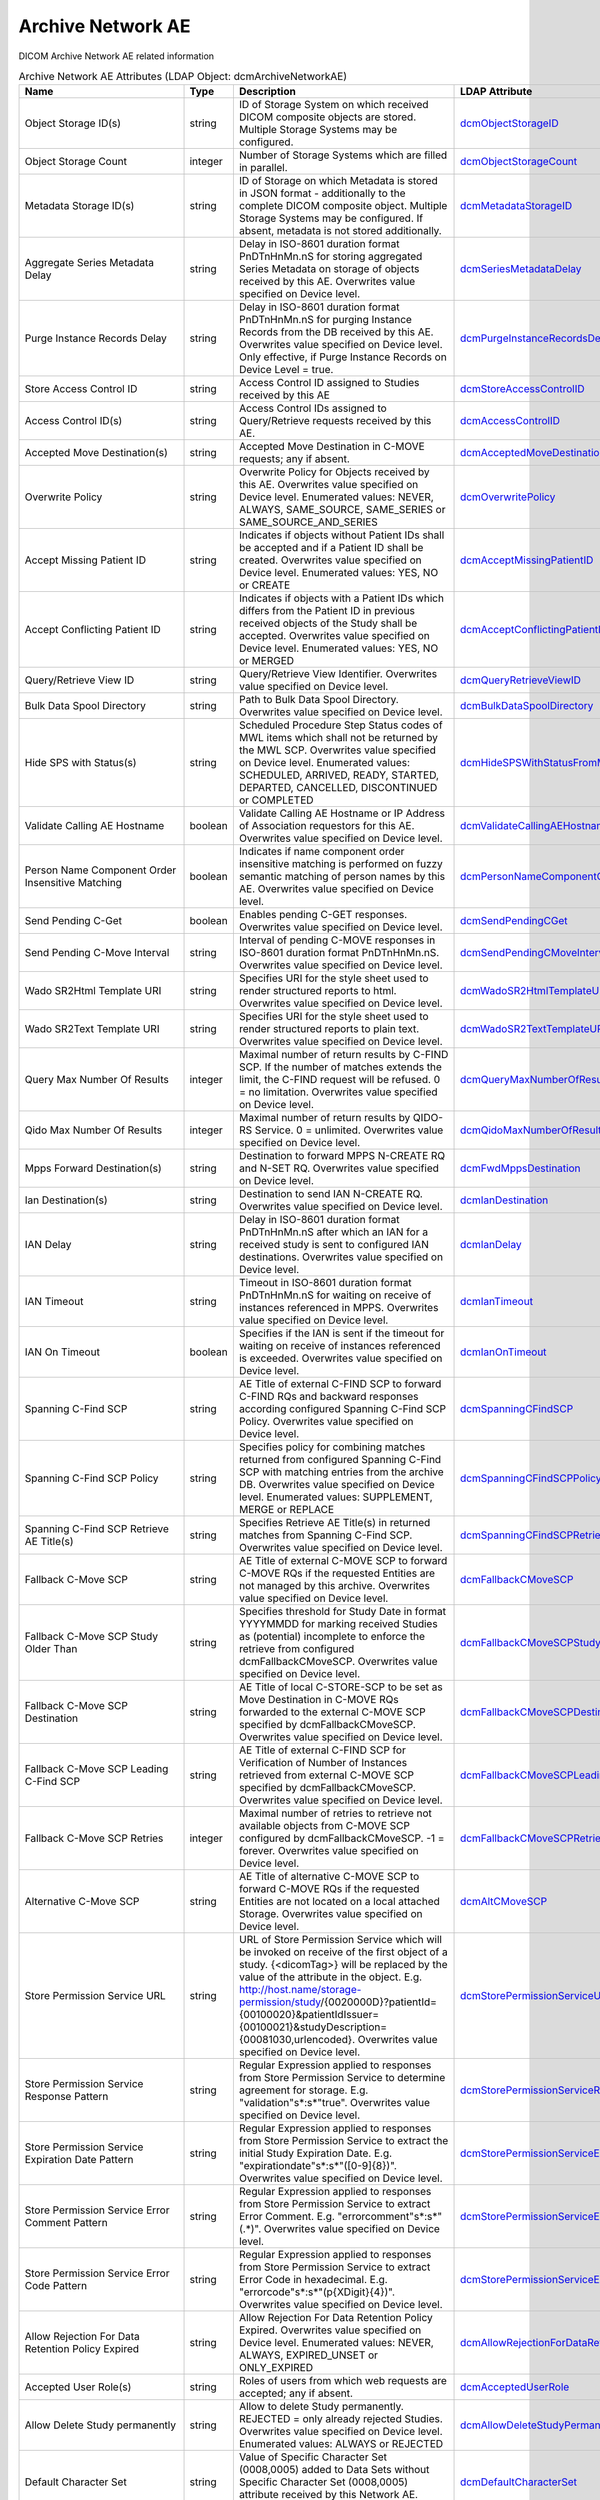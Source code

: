 Archive Network AE
==================
DICOM Archive Network AE related information

.. tabularcolumns:: |p{4cm}|l|p{8cm}|l|
.. csv-table:: Archive Network AE Attributes (LDAP Object: dcmArchiveNetworkAE)
    :header: Name, Type, Description, LDAP Attribute
    :widths: 20, 7, 60, 13

    "Object Storage ID(s)",string,"ID of Storage System on which received DICOM composite objects are stored. Multiple Storage Systems may be configured.","
    .. _dcmObjectStorageID:

    dcmObjectStorageID_"
    "Object Storage Count",integer,"Number of Storage Systems which are filled in parallel.","
    .. _dcmObjectStorageCount:

    dcmObjectStorageCount_"
    "Metadata Storage ID(s)",string,"ID of Storage on which Metadata is stored in JSON format - additionally to the complete DICOM composite object. Multiple Storage Systems may be configured. If absent, metadata is not stored additionally.","
    .. _dcmMetadataStorageID:

    dcmMetadataStorageID_"
    "Aggregate Series Metadata Delay",string,"Delay in ISO-8601 duration format PnDTnHnMn.nS for storing aggregated Series Metadata on storage of objects received by this AE. Overwrites value specified on Device level.","
    .. _dcmSeriesMetadataDelay:

    dcmSeriesMetadataDelay_"
    "Purge Instance Records Delay",string,"Delay in ISO-8601 duration format PnDTnHnMn.nS for purging Instance Records from the DB received by this AE. Overwrites value specified on Device level. Only effective, if Purge Instance Records on Device Level = true.","
    .. _dcmPurgeInstanceRecordsDelay:

    dcmPurgeInstanceRecordsDelay_"
    "Store Access Control ID",string,"Access Control ID assigned to Studies received by this AE","
    .. _dcmStoreAccessControlID:

    dcmStoreAccessControlID_"
    "Access Control ID(s)",string,"Access Control IDs assigned to Query/Retrieve requests received by this AE.","
    .. _dcmAccessControlID:

    dcmAccessControlID_"
    "Accepted Move Destination(s)",string,"Accepted Move Destination in C-MOVE requests; any if absent.","
    .. _dcmAcceptedMoveDestination:

    dcmAcceptedMoveDestination_"
    "Overwrite Policy",string,"Overwrite Policy for Objects received by this AE. Overwrites value specified on Device level. Enumerated values: NEVER, ALWAYS, SAME_SOURCE, SAME_SERIES or SAME_SOURCE_AND_SERIES","
    .. _dcmOverwritePolicy:

    dcmOverwritePolicy_"
    "Accept Missing Patient ID",string,"Indicates if objects without Patient IDs shall be accepted and if a Patient ID shall be created. Overwrites value specified on Device level. Enumerated values: YES, NO or CREATE","
    .. _dcmAcceptMissingPatientID:

    dcmAcceptMissingPatientID_"
    "Accept Conflicting Patient ID",string,"Indicates if objects with a Patient IDs which differs from the Patient ID in previous received objects of the Study shall be accepted. Overwrites value specified on Device level. Enumerated values: YES, NO or MERGED","
    .. _dcmAcceptConflictingPatientID:

    dcmAcceptConflictingPatientID_"
    "Query/Retrieve View ID",string,"Query/Retrieve View Identifier. Overwrites value specified on Device level.","
    .. _dcmQueryRetrieveViewID:

    dcmQueryRetrieveViewID_"
    "Bulk Data Spool Directory",string,"Path to Bulk Data Spool Directory. Overwrites value specified on Device level.","
    .. _dcmBulkDataSpoolDirectory:

    dcmBulkDataSpoolDirectory_"
    "Hide SPS with Status(s)",string,"Scheduled Procedure Step Status codes of MWL items which shall not be returned by the MWL SCP. Overwrites value specified on Device level. Enumerated values: SCHEDULED, ARRIVED, READY, STARTED, DEPARTED, CANCELLED, DISCONTINUED or COMPLETED","
    .. _dcmHideSPSWithStatusFromMWL:

    dcmHideSPSWithStatusFromMWL_"
    "Validate Calling AE Hostname",boolean,"Validate Calling AE Hostname or IP Address of Association requestors for this AE. Overwrites value specified on Device level.","
    .. _dcmValidateCallingAEHostname:

    dcmValidateCallingAEHostname_"
    "Person Name Component Order Insensitive Matching",boolean,"Indicates if name component order insensitive matching is performed on fuzzy semantic matching of person names by this AE. Overwrites value specified on Device level.","
    .. _dcmPersonNameComponentOrderInsensitiveMatching:

    dcmPersonNameComponentOrderInsensitiveMatching_"
    "Send Pending C-Get",boolean,"Enables pending C-GET responses. Overwrites value specified on Device level.","
    .. _dcmSendPendingCGet:

    dcmSendPendingCGet_"
    "Send Pending C-Move Interval",string,"Interval of pending C-MOVE responses in ISO-8601 duration format PnDTnHnMn.nS. Overwrites value specified on Device level.","
    .. _dcmSendPendingCMoveInterval:

    dcmSendPendingCMoveInterval_"
    "Wado SR2Html Template URI",string,"Specifies URI for the style sheet used to render structured reports to html. Overwrites value specified on Device level.","
    .. _dcmWadoSR2HtmlTemplateURI:

    dcmWadoSR2HtmlTemplateURI_"
    "Wado SR2Text Template URI",string,"Specifies URI for the style sheet used to render structured reports to plain text. Overwrites value specified on Device level.","
    .. _dcmWadoSR2TextTemplateURI:

    dcmWadoSR2TextTemplateURI_"
    "Query Max Number Of Results",integer,"Maximal number of return results by C-FIND SCP. If the number of matches extends the limit, the C-FIND request will be refused. 0 = no limitation. Overwrites value specified on Device level.","
    .. _dcmQueryMaxNumberOfResults:

    dcmQueryMaxNumberOfResults_"
    "Qido Max Number Of Results",integer,"Maximal number of return results by QIDO-RS Service. 0 = unlimited. Overwrites value specified on Device level.","
    .. _dcmQidoMaxNumberOfResults:

    dcmQidoMaxNumberOfResults_"
    "Mpps Forward Destination(s)",string,"Destination to forward MPPS N-CREATE RQ and N-SET RQ. Overwrites value specified on Device level.","
    .. _dcmFwdMppsDestination:

    dcmFwdMppsDestination_"
    "Ian Destination(s)",string,"Destination to send IAN N-CREATE RQ. Overwrites value specified on Device level.","
    .. _dcmIanDestination:

    dcmIanDestination_"
    "IAN Delay",string,"Delay in ISO-8601 duration format PnDTnHnMn.nS after which an IAN for a received study is sent to configured IAN destinations. Overwrites value specified on Device level.","
    .. _dcmIanDelay:

    dcmIanDelay_"
    "IAN Timeout",string,"Timeout in ISO-8601 duration format PnDTnHnMn.nS for waiting on receive of instances referenced in MPPS. Overwrites value specified on Device level.","
    .. _dcmIanTimeout:

    dcmIanTimeout_"
    "IAN On Timeout",boolean,"Specifies if the IAN is sent if the timeout for waiting on receive of instances referenced is exceeded. Overwrites value specified on Device level.","
    .. _dcmIanOnTimeout:

    dcmIanOnTimeout_"
    "Spanning C-Find SCP",string,"AE Title of external C-FIND SCP to forward C-FIND RQs and backward responses according configured Spanning C-Find SCP Policy. Overwrites value specified on Device level.","
    .. _dcmSpanningCFindSCP:

    dcmSpanningCFindSCP_"
    "Spanning C-Find SCP Policy",string,"Specifies policy for combining matches returned from configured Spanning C-Find SCP with matching entries from the archive DB. Overwrites value specified on Device level. Enumerated values: SUPPLEMENT, MERGE or REPLACE","
    .. _dcmSpanningCFindSCPPolicy:

    dcmSpanningCFindSCPPolicy_"
    "Spanning C-Find SCP Retrieve AE Title(s)",string,"Specifies Retrieve AE Title(s) in returned matches from Spanning C-Find SCP. Overwrites value specified on Device level.","
    .. _dcmSpanningCFindSCPRetrieveAET:

    dcmSpanningCFindSCPRetrieveAET_"
    "Fallback C-Move SCP",string,"AE Title of external C-MOVE SCP to forward C-MOVE RQs if the requested Entities are not managed by this archive. Overwrites value specified on Device level.","
    .. _dcmFallbackCMoveSCP:

    dcmFallbackCMoveSCP_"
    "Fallback C-Move SCP Study Older Than",string,"Specifies threshold for Study Date in format YYYYMMDD for marking received Studies as (potential) incomplete to enforce the retrieve from configured dcmFallbackCMoveSCP. Overwrites value specified on Device level.","
    .. _dcmFallbackCMoveSCPStudyOlderThan:

    dcmFallbackCMoveSCPStudyOlderThan_"
    "Fallback C-Move SCP Destination",string,"AE Title of local C-STORE-SCP to be set as Move Destination in C-MOVE RQs forwarded to the external C-MOVE SCP specified by dcmFallbackCMoveSCP. Overwrites value specified on Device level.","
    .. _dcmFallbackCMoveSCPDestination:

    dcmFallbackCMoveSCPDestination_"
    "Fallback C-Move SCP Leading C-Find SCP",string,"AE Title of external C-FIND SCP for Verification of Number of Instances retrieved from external C-MOVE SCP specified by dcmFallbackCMoveSCP. Overwrites value specified on Device level.","
    .. _dcmFallbackCMoveSCPLeadingCFindSCP:

    dcmFallbackCMoveSCPLeadingCFindSCP_"
    "Fallback C-Move SCP Retries",integer,"Maximal number of retries to retrieve not available objects from C-MOVE SCP configured by dcmFallbackCMoveSCP. -1 = forever. Overwrites value specified on Device level.","
    .. _dcmFallbackCMoveSCPRetries:

    dcmFallbackCMoveSCPRetries_"
    "Alternative C-Move SCP",string,"AE Title of alternative C-MOVE SCP to forward C-MOVE RQs if the requested Entities are not located on a local attached Storage. Overwrites value specified on Device level.","
    .. _dcmAltCMoveSCP:

    dcmAltCMoveSCP_"
    "Store Permission Service URL",string,"URL of Store Permission Service which will be invoked on receive of the first object of a study. {<dicomTag>} will be replaced by the value of the attribute in the object. E.g. http://host.name/storage-permission/study/{0020000D}?patientId={00100020}&patientIdIssuer={00100021}&studyDescription={00081030,urlencoded}. Overwrites value specified on Device level.","
    .. _dcmStorePermissionServiceURL:

    dcmStorePermissionServiceURL_"
    "Store Permission Service Response Pattern",string,"Regular Expression applied to responses from Store Permission Service to determine agreement for storage. E.g. ""validation""\s*:\s*""true"". Overwrites value specified on Device level.","
    .. _dcmStorePermissionServiceResponsePattern:

    dcmStorePermissionServiceResponsePattern_"
    "Store Permission Service Expiration Date Pattern",string,"Regular Expression applied to responses from Store Permission Service to extract the initial Study Expiration Date. E.g. ""expirationdate""\s*:\s*""([0-9]{8})"". Overwrites value specified on Device level.","
    .. _dcmStorePermissionServiceExpirationDatePattern:

    dcmStorePermissionServiceExpirationDatePattern_"
    "Store Permission Service Error Comment Pattern",string,"Regular Expression applied to responses from Store Permission Service to extract Error Comment. E.g. ""errorcomment""\s*:\s*""(.*)"". Overwrites value specified on Device level.","
    .. _dcmStorePermissionServiceErrorCommentPattern:

    dcmStorePermissionServiceErrorCommentPattern_"
    "Store Permission Service Error Code Pattern",string,"Regular Expression applied to responses from Store Permission Service to extract Error Code in hexadecimal. E.g. ""errorcode""\s*:\s*""(\p{XDigit}{4})"". Overwrites value specified on Device level.","
    .. _dcmStorePermissionServiceErrorCodePattern:

    dcmStorePermissionServiceErrorCodePattern_"
    "Allow Rejection For Data Retention Policy Expired",string,"Allow Rejection For Data Retention Policy Expired. Overwrites value specified on Device level. Enumerated values: NEVER, ALWAYS, EXPIRED_UNSET or ONLY_EXPIRED","
    .. _dcmAllowRejectionForDataRetentionPolicyExpired:

    dcmAllowRejectionForDataRetentionPolicyExpired_"
    "Accepted User Role(s)",string,"Roles of users from which web requests are accepted; any if absent.","
    .. _dcmAcceptedUserRole:

    dcmAcceptedUserRole_"
    "Allow Delete Study permanently",string,"Allow to delete Study permanently. REJECTED = only already rejected Studies. Overwrites value specified on Device level. Enumerated values: ALWAYS or REJECTED","
    .. _dcmAllowDeleteStudyPermanently:

    dcmAllowDeleteStudyPermanently_"
    "Default Character Set",string,"Value of Specific Character Set (0008,0005) added to Data Sets without Specific Character Set (0008,0005) attribute received by this Network AE. Overwrites value specified on Device level.","
    .. _dcmDefaultCharacterSet:

    dcmDefaultCharacterSet_"
    "Retrieve AE Title(s)",string,"Specifies Retrieve AE Titles associated with DICOM objects received by this Network AE. Overwrites value specified on Device level.","
    .. _dcmRetrieveAET:

    dcmRetrieveAET_"
    "External Retrieve AE Destination",string,"AE Title of local C-STORE-SCP to be set as Move Destination in C-MOVE RQs forwarded to external retrieve AE. Overwrites value specified on Device level.","
    .. _dcmExternalRetrieveAEDestination:

    dcmExternalRetrieveAEDestination_"
    "Invoke Image Display Patient URL",string,"URL to launch external Image Display for a Patient. {} will be replaced by the Patient ID formatted as HL7 CX data type. E.g.: http://display:8080/IHEInvokeImageDisplay?requestType=PATIENT&patientID={}. Overwrites value specified on Device level.","
    .. _dcmInvokeImageDisplayPatientURL:

    dcmInvokeImageDisplayPatientURL_"
    "Invoke Image Display Study URL",string,"URL to launch external Image Display for a Study. {} will be replaced by the Study Instance UID. E.g.: http://display:8080/IHEInvokeImageDisplay?requestType=STUDY&studyUID={}. Overwrites value specified on Device level.","
    .. _dcmInvokeImageDisplayStudyURL:

    dcmInvokeImageDisplayStudyURL_"
    "Copy Move Update Policy",string,"Specifies update policy for attributes of the destination Study on Copy/Move of Instances from another Study. If absent, the attributes will not be updated. Overwrites value specified on Device level. Enumerated values: SUPPLEMENT, MERGE, OVERWRITE or REPLACE","
    .. _dcmCopyMoveUpdatePolicy:

    dcmCopyMoveUpdatePolicy_"
    "Link MWL Entry Update Policy",string,"SSpecifies update policy for Study attributes on Link of Instances of another Study with a MWL Entry referring an existing Study. Overwrites value specified on Device level. Enumerated values: SUPPLEMENT, MERGE, OVERWRITE or REPLACE","
    .. _dcmLinkMWLEntryUpdatePolicy:

    dcmLinkMWLEntryUpdatePolicy_"
    "HL7 Procedure Status Update Sending Application",string,"Application|Facility name of Sending Application for HL7 Procedure Status Update. Overwrites value specified on Device level.","
    .. _hl7PSUSendingApplication:

    hl7PSUSendingApplication_"
    "HL7 Procedure Status Update Receiving Application(s)",string,"Application|Facility name of Receiving Application for HL7 Procedure Status Update. Overwrites value specified on Device level.","
    .. _hl7PSUReceivingApplication:

    hl7PSUReceivingApplication_"
    "HL7 Procedure Status Update Delay",string,"Delay in ISO-8601 duration format PnDTnHnMn.nS after which an HL7 Procedure Status Update for a received study is sent to configured HL7 receivers. If absent, HL7 Procedure Status Update is triggered by received MPPS. Overwrites value specified on Device level.","
    .. _hl7PSUDelay:

    hl7PSUDelay_"
    "HL7 Procedure Status Update MWL",boolean,"Specifies if the Status of MWL Items in the DB is updated to COMPLETED for a received study after the configured HL7 Procedure Status Update Delay. Overwrites value specified on Device level.","
    .. _hl7PSUMWL:

    hl7PSUMWL_"
    "HL7 Procedure Status Update Timeout",string,"Timeout in ISO-8601 duration format PnDTnHnMn.nS for waiting on receive of instances referenced in MPPS. Overwrites value specified on Device level.","
    .. _hl7PSUTimeout:

    hl7PSUTimeout_"
    "HL7 Procedure Status Update On Timeout",boolean,"Specifies if the HL7 Procedure Status Update is sent if the timeout for waiting on receive of instances referenced is exceeded. Overwrites value specified on Device level.","
    .. _hl7PSUOnTimeout:

    hl7PSUOnTimeout_"
    ":doc:`exportRule` (s)",object,"Export Rules. Supplements Export Rules specified on Device level.","
    .. _dcmExportRule:

    dcmExportRule_"
    ":doc:`rsForwardRule` (s)",object,"RESTful Forward Rules. Supplements RESTful Forward rules specified on Device level.","
    .. _dcmRSForwardRule:

    dcmRSForwardRule_"
    ":doc:`archiveCompressionRule` (s)",object,"Compression rules. Supplements Compression rules specified on Device level.","
    .. _dcmArchiveCompressionRule:

    dcmArchiveCompressionRule_"
    ":doc:`archiveAttributeCoercion` (s)",object,"Attribute Coercion of received/sent DIMSE. Supplements Attribute Coercions specified on Device level.","
    .. _dcmArchiveAttributeCoercion:

    dcmArchiveAttributeCoercion_"
    ":doc:`studyRetentionPolicy` (s)",object,"Study Retention Policies. Supplements Study Retention Policies specified on Device level.","
    .. _dcmStudyRetentionPolicy:

    dcmStudyRetentionPolicy_"
    ":doc:`storeAccessControlIDRule` (s)",object,"Store Access Control Rules applied to Studies received by this AE. Supplements Store Access Control Rules specified on Device level","
    .. _dcmStoreAccessControlIDRule:

    dcmStoreAccessControlIDRule_"

